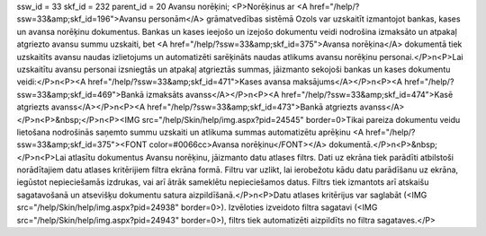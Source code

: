 ssw_id = 33skf_id = 232parent_id = 20Avansu norēķini;<P>Norēķinus ar <A href="/help/?ssw=33&amp;skf_id=196">Avansu personām</A> grāmatvedības sistēmā Ozols var uzskaitīt izmantojot bankas, kases un avansa norēķinu dokumentus. Bankas un kases ieejošo un izejošo dokumentu veidi nodrošina izmaksāto un atpakaļ atgriezto avansu summu uzskaiti, bet <A href="/help/?ssw=33&amp;skf_id=375">Avansa norēķina</A> dokumentā tiek uzskaitīts avansu naudas izlietojums un automatizēti sarēķināts naudas atlikums avansu norēķinu personai.</P>\n<P>Lai uzskaitītu avansu personai izsniegtās un atpakaļ atgrieztās summas, jāizmanto sekojoši bankas un kases dokumentu veidi:</P>\n<P><A href="/help/?ssw=33&amp;skf_id=471">Kases avansa maksājums</A></P>\n<P><A href="/help/?ssw=33&amp;skf_id=469">Bankā izmaksāts avanss</A></P>\n<P><A href="/help/?ssw=33&amp;skf_id=474">Kasē atgriezts avanss</A></P>\n<P><A href="/help/?ssw=33&amp;skf_id=473">Bankā atgriezts avanss</A></P>\n<P>&nbsp;</P>\n<P><IMG src="/help/Skin/help/img.aspx?pid=24545" border=0>Tikai pareiza dokumentu veidu lietošana nodrošinās saņemto summu uzskaiti un atlikuma summas automatizētu aprēķinu <A href="/help/?ssw=33&amp;skf_id=375"><FONT color=#0066cc>Avansa norēķinu</FONT></A> dokumentā.</P>\n<P>&nbsp;</P>\n<P>Lai atlasītu dokumentus Avansu norēķinu, jāizmanto datu atlases filtrs. Dati uz ekrāna tiek parādīti atbilstoši norādītajiem datu atlases kritērijiem filtra ekrāna formā. Filtru var uzlikt, lai ierobežotu kādu datu parādīšanu uz ekrāna, iegūstot nepieciešamās izdrukas, vai arī ātrāk sameklētu nepieciešamos datus. Filtrs tiek izmantots arī atskaišu sagatavošanā un atsevišķu dokumentu satura aizpildīšanā.</P>\n<P>Datu atlases kritērijus var saglabāt (<IMG src="/help/Skin/help/img.aspx?pid=24938" border=0>). Izvēloties izveidoto filtra sagatavi (<IMG src="/help/Skin/help/img.aspx?pid=24943" border=0>), filtrs tiek automatizēti aizpildīts no filtra sagataves.</P>